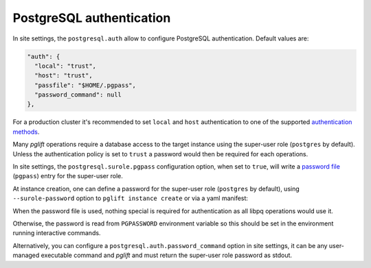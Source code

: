 PostgreSQL authentication
=========================

In site settings, the ``postgresql.auth`` allow to configure PostgreSQL
authentication. Default values are:

.. code-block:: json

    "auth": {
      "local": "trust",
      "host": "trust",
      "passfile": "$HOME/.pgpass",
      "password_command": null
    },

For a production cluster it's recommended to set ``local`` and ``host``
authentication to one of the supported `authentication methods`_.

Many `pglift` operations require a database access to the target instance using
the super-user role (``postgres`` by default). Unless the authentication policy
is set to ``trust`` a password would then be required for each operations.

In site settings, the ``postgresql.surole.pgpass`` configuration option, when
set to ``true``, will write a `password file`_ (``pgpass``) entry for the
super-user role.

At instance creation, one can define a password for the super-user role
(``postgres`` by default), using ``--surole-password`` option to ``pglift
instance create`` or via a yaml manifest:

.. code-block:: yaml
    :caption: my-instance.yaml

    name: main
    surole_password: s3kre!t

When the password file is used, nothing special is required for authentication
as all libpq operations would use it.

Otherwise, the password is read from ``PGPASSWORD`` environment variable so
this should be set in the environment running interactive commands.

Alternatively, you can configure a ``postgresql.auth.password_command`` option
in site settings, it can be any user-managed executable command and `pglift`
and must return the super-user role password as stdout.

.. _`password file`: https://www.postgresql.org/docs/current/libpq-pgpass.html
.. _`authentication methods`: https://www.postgresql.org/docs/current/auth-methods.html
